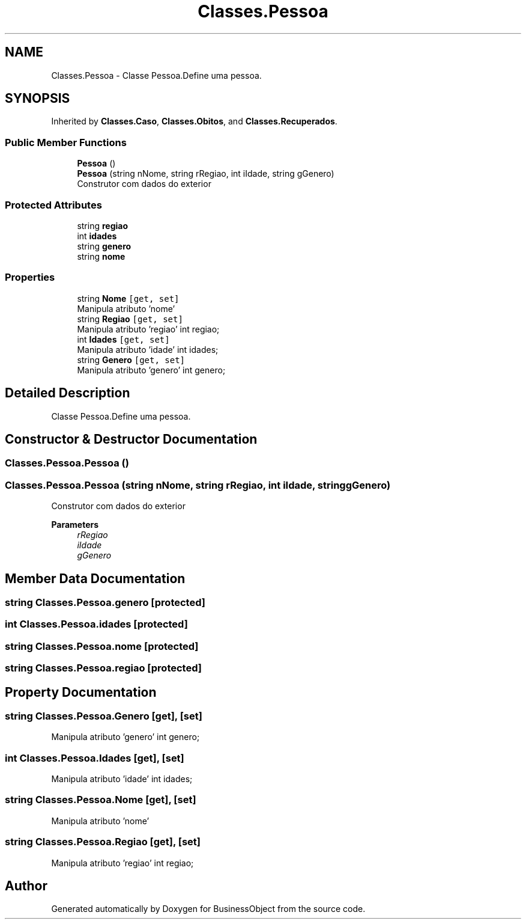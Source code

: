 .TH "Classes.Pessoa" 3 "Fri Jun 26 2020" "BusinessObject" \" -*- nroff -*-
.ad l
.nh
.SH NAME
Classes.Pessoa \- Classe Pessoa\&.Define uma pessoa\&.  

.SH SYNOPSIS
.br
.PP
.PP
Inherited by \fBClasses\&.Caso\fP, \fBClasses\&.Obitos\fP, and \fBClasses\&.Recuperados\fP\&.
.SS "Public Member Functions"

.in +1c
.ti -1c
.RI "\fBPessoa\fP ()"
.br
.ti -1c
.RI "\fBPessoa\fP (string nNome, string rRegiao, int iIdade, string gGenero)"
.br
.RI "Construtor com dados do exterior "
.in -1c
.SS "Protected Attributes"

.in +1c
.ti -1c
.RI "string \fBregiao\fP"
.br
.ti -1c
.RI "int \fBidades\fP"
.br
.ti -1c
.RI "string \fBgenero\fP"
.br
.ti -1c
.RI "string \fBnome\fP"
.br
.in -1c
.SS "Properties"

.in +1c
.ti -1c
.RI "string \fBNome\fP\fC [get, set]\fP"
.br
.RI "Manipula atributo 'nome' "
.ti -1c
.RI "string \fBRegiao\fP\fC [get, set]\fP"
.br
.RI "Manipula atributo 'regiao' int regiao; "
.ti -1c
.RI "int \fBIdades\fP\fC [get, set]\fP"
.br
.RI "Manipula atributo 'idade' int idades; "
.ti -1c
.RI "string \fBGenero\fP\fC [get, set]\fP"
.br
.RI "Manipula atributo 'genero' int genero; "
.in -1c
.SH "Detailed Description"
.PP 
Classe Pessoa\&.Define uma pessoa\&. 


.SH "Constructor & Destructor Documentation"
.PP 
.SS "Classes\&.Pessoa\&.Pessoa ()"

.SS "Classes\&.Pessoa\&.Pessoa (string nNome, string rRegiao, int iIdade, string gGenero)"

.PP
Construtor com dados do exterior 
.PP
\fBParameters\fP
.RS 4
\fIrRegiao\fP 
.br
\fIiIdade\fP 
.br
\fIgGenero\fP 
.RE
.PP

.SH "Member Data Documentation"
.PP 
.SS "string Classes\&.Pessoa\&.genero\fC [protected]\fP"

.SS "int Classes\&.Pessoa\&.idades\fC [protected]\fP"

.SS "string Classes\&.Pessoa\&.nome\fC [protected]\fP"

.SS "string Classes\&.Pessoa\&.regiao\fC [protected]\fP"

.SH "Property Documentation"
.PP 
.SS "string Classes\&.Pessoa\&.Genero\fC [get]\fP, \fC [set]\fP"

.PP
Manipula atributo 'genero' int genero; 
.SS "int Classes\&.Pessoa\&.Idades\fC [get]\fP, \fC [set]\fP"

.PP
Manipula atributo 'idade' int idades; 
.SS "string Classes\&.Pessoa\&.Nome\fC [get]\fP, \fC [set]\fP"

.PP
Manipula atributo 'nome' 
.SS "string Classes\&.Pessoa\&.Regiao\fC [get]\fP, \fC [set]\fP"

.PP
Manipula atributo 'regiao' int regiao; 

.SH "Author"
.PP 
Generated automatically by Doxygen for BusinessObject from the source code\&.
